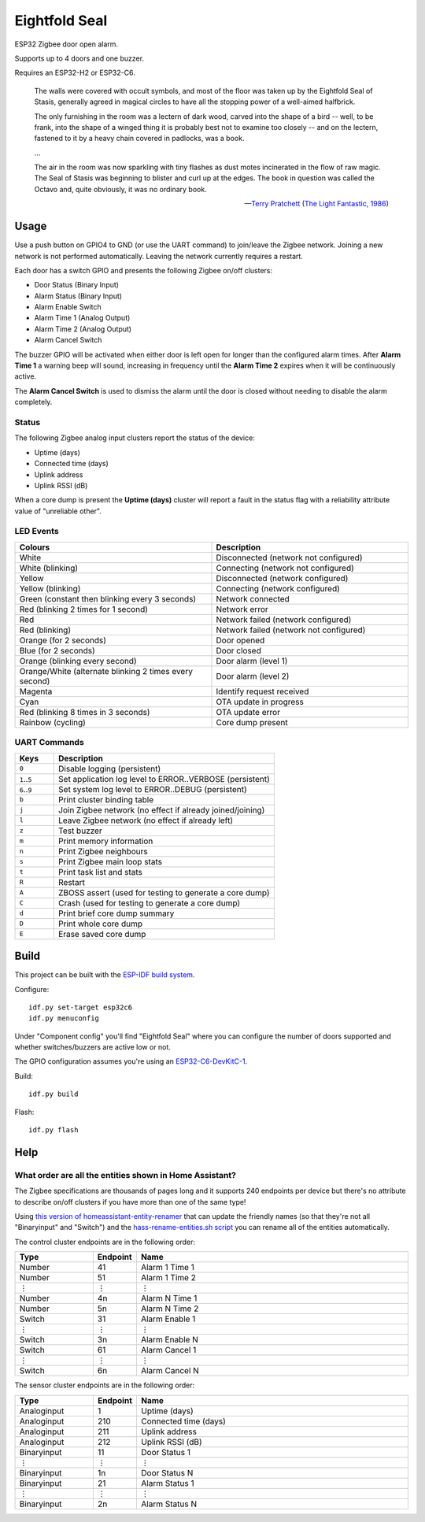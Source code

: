 Eightfold Seal
==============

ESP32 Zigbee door open alarm.

Supports up to 4 doors and one buzzer.

Requires an ESP32-H2 or ESP32-C6.

    The walls were covered with occult symbols, and most of the floor was taken
    up by the Eightfold Seal of Stasis, generally agreed in magical circles to
    have all the stopping power of a well-aimed halfbrick.

    The only furnishing in the room was a lectern of dark wood, carved into the
    shape of a bird -- well, to be frank, into the shape of a winged thing it is
    probably best not to examine too closely -- and on the lectern, fastened to
    it by a heavy chain covered in padlocks, was a book.

    ...

    The air in the room was now sparkling with tiny flashes as dust motes
    incinerated in the flow of raw magic. The Seal of Stasis was beginning to
    blister and curl up at the edges. The book in question was called the Octavo
    and, quite obviously, it was no ordinary book.

    -- `Terry Pratchett <https://en.wikipedia.org/wiki/Terry_Pratchett>`_
    (`The Light Fantastic, 1986 <https://en.wikipedia.org/wiki/The_Light_Fantastic>`_)


Usage
-----

Use a push button on GPIO4 to GND (or use the UART command) to join/leave the
Zigbee network. Joining a new network is not performed automatically. Leaving
the network currently requires a restart.

Each door has a switch GPIO and presents the following Zigbee on/off clusters:

* Door Status (Binary Input)
* Alarm Status (Binary Input)
* Alarm Enable Switch
* Alarm Time 1 (Analog Output)
* Alarm Time 2 (Analog Output)
* Alarm Cancel Switch

The buzzer GPIO will be activated when either door is left open for longer than
the configured alarm times. After **Alarm Time 1** a warning beep will sound,
increasing in frequency until the **Alarm Time 2** expires when it will be
continuously active.

The **Alarm Cancel Switch** is used to dismiss the alarm until the door is
closed without needing to disable the alarm completely.

Status
~~~~~~

The following Zigbee analog input clusters report the status of the device:

* Uptime (days)
* Connected time (days)
* Uplink address
* Uplink RSSI (dB)

When a core dump is present the **Uptime (days)** cluster will report a fault
in the status flag with a reliability attribute value of "unreliable other".

LED Events
~~~~~~~~~~

.. list-table::
   :widths: 50 50
   :header-rows: 1

   * - Colours
     - Description
   * - White
     - Disconnected (network not configured)
   * - White (blinking)
     - Connecting (network not configured)
   * - Yellow
     - Disconnected (network configured)
   * - Yellow (blinking)
     - Connecting (network configured)
   * - Green (constant then blinking every 3 seconds)
     - Network connected
   * - Red (blinking 2 times for 1 second)
     - Network error
   * - Red
     - Network failed (network configured)
   * - Red (blinking)
     - Network failed (network not configured)
   * - Orange (for 2 seconds)
     - Door opened
   * - Blue (for 2 seconds)
     - Door closed
   * - Orange (blinking every second)
     - Door alarm (level 1)
   * - Orange/White (alternate blinking 2 times every second)
     - Door alarm (level 2)
   * - Magenta
     - Identify request received
   * - Cyan
     - OTA update in progress
   * - Red (blinking 8 times in 3 seconds)
     - OTA update error
   * - Rainbow (cycling)
     - Core dump present

UART Commands
~~~~~~~~~~~~~

.. list-table::
   :widths: 15 85
   :header-rows: 1

   * - Keys
     - Description
   * - ``0``
     - Disable logging (persistent)
   * - ``1``\ ..\ ``5``
     - Set application log level to ERROR..VERBOSE (persistent)
   * - ``6``\ ..\ ``9``
     - Set system log level to ERROR..DEBUG (persistent)
   * - ``b``
     - Print cluster binding table
   * - ``j``
     - Join Zigbee network (no effect if already joined/joining)
   * - ``l``
     - Leave Zigbee network (no effect if already left)
   * - ``z``
     - Test buzzer
   * - ``m``
     - Print memory information
   * - ``n``
     - Print Zigbee neighbours
   * - ``s``
     - Print Zigbee main loop stats
   * - ``t``
     - Print task list and stats
   * - ``R``
     - Restart
   * - ``A``
     - ZBOSS assert (used for testing to generate a core dump)
   * - ``C``
     - Crash (used for testing to generate a core dump)
   * - ``d``
     - Print brief core dump summary
   * - ``D``
     - Print whole core dump
   * - ``E``
     - Erase saved core dump

Build
-----

This project can be built with the `ESP-IDF build system
<https://docs.espressif.com/projects/esp-idf/en/latest/esp32/api-guides/build-system.html>`_.

Configure::

    idf.py set-target esp32c6
    idf.py menuconfig

Under "Component config" you'll find "Eightfold Seal" where you can configure
the number of doors supported and whether switches/buzzers are active low or not.

The GPIO configuration assumes you're using an `ESP32-C6-DevKitC-1
<https://docs.espressif.com/projects/espressif-esp-dev-kits/en/latest/esp32c6/esp32-c6-devkitc-1/>`_.

Build::

    idf.py build

Flash::

    idf.py flash


Help
----

What order are all the entities shown in Home Assistant?
~~~~~~~~~~~~~~~~~~~~~~~~~~~~~~~~~~~~~~~~~~~~~~~~~~~~~~~~

The Zigbee specifications are thousands of pages long and it supports 240
endpoints per device but there's no attribute to describe on/off clusters if
you have more than one of the same type!

Using `this version of homeassistant-entity-renamer
<https://github.com/nomis/homeassistant-entity-renamer>`_ that can update
the friendly names (so that they're not all "Binaryinput" and "Switch") and the
`hass-rename-entities.sh script <hass-rename-entities.sh>`_ you can rename
all of the entities automatically.

The control cluster endpoints are in the following order:

.. list-table::
   :widths: 20 10 70
   :header-rows: 1

   * - Type
     - Endpoint
     - Name
   * - Number
     - 41
     - Alarm 1 Time 1
   * - Number
     - 51
     - Alarm 1 Time 2
   * - ⋮
     - ⋮
     - ⋮
   * - Number
     - 4n
     - Alarm N Time 1
   * - Number
     - 5n
     - Alarm N Time 2
   * - Switch
     - 31
     - Alarm Enable 1
   * - ⋮
     - ⋮
     - ⋮
   * - Switch
     - 3n
     - Alarm Enable N
   * - Switch
     - 61
     - Alarm Cancel 1
   * - ⋮
     - ⋮
     - ⋮
   * - Switch
     - 6n
     - Alarm Cancel N

The sensor cluster endpoints are in the following order:

.. list-table::
   :widths: 20 10 70
   :header-rows: 1

   * - Type
     - Endpoint
     - Name
   * - Analoginput
     - 1
     - Uptime (days)
   * - Analoginput
     - 210
     - Connected time (days)
   * - Analoginput
     - 211
     - Uplink address
   * - Analoginput
     - 212
     - Uplink RSSI (dB)
   * - Binaryinput
     - 11
     - Door Status 1
   * - ⋮
     - ⋮
     - ⋮
   * - Binaryinput
     - 1n
     - Door Status N
   * - Binaryinput
     - 21
     - Alarm Status 1
   * - ⋮
     - ⋮
     - ⋮
   * - Binaryinput
     - 2n
     - Alarm Status N
